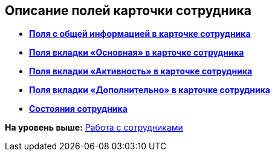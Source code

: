 
== Описание полей карточки сотрудника

* *xref:staff_Employee_main_main.adoc[Поля с общей информацией в карточке сотрудника]* +
* *xref:staff_Employee_main_common.adoc[Поля вкладки «Основная» в карточке сотрудника]* +
* *xref:staff_Employee_main_active.adoc[Поля вкладки «Активность» в карточке сотрудника]* +
* *xref:staff_Employee_main_additional.adoc[Поля вкладки «Дополнительно» в карточке сотрудника]* +
* *xref:staff_Employee_states.adoc[Состояния сотрудника]* +

*На уровень выше:* xref:ManageEmployees.adoc[Работа с сотрудниками]
